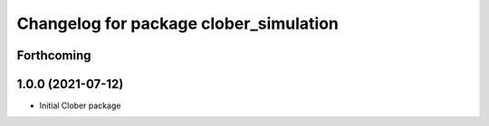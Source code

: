 ^^^^^^^^^^^^^^^^^^^^^^^^^^^^^^^^^^^^^^^
Changelog for package clober_simulation
^^^^^^^^^^^^^^^^^^^^^^^^^^^^^^^^^^^^^^^

Forthcoming
-----------

1.0.0 (2021-07-12)
------------------
* Initial Clober package
